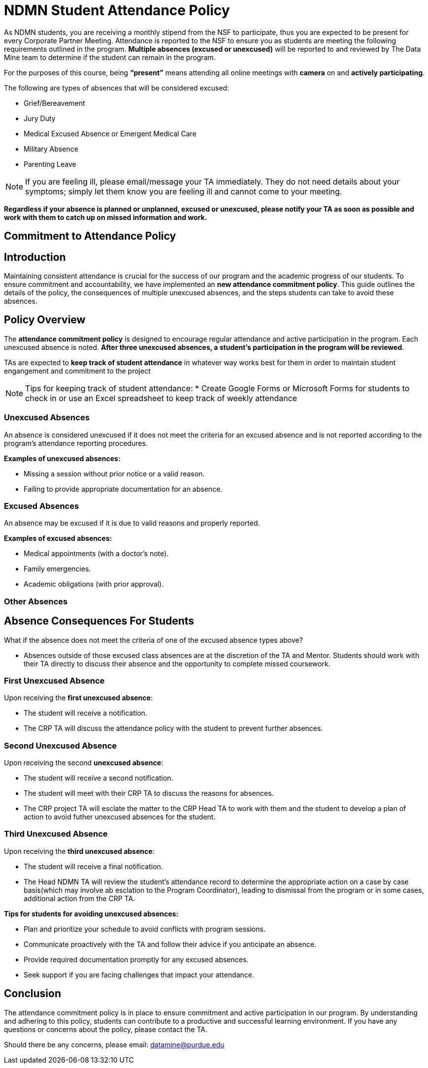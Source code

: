 = NDMN Student Attendance Policy

As NDMN students, you are receiving a monthly stipend from the NSF to participate, thus you are expected to be present for every Corporate Partner Meeting. Attendance is reported to the NSF to ensure you as students are meeting the following requirements outlined in the program.  *Multiple absences (excused or unexcused)* will be reported to and reviewed by The Data Mine team to determine if the student can remain in the program. 


For the purposes of this course, being *“present”* means attending all online meetings with *camera* on and *actively participating*. 


The following are types of absences that will be considered excused:

• Grief/Bereavement 
• Jury Duty
• Medical Excused Absence or Emergent Medical Care 
• Military Absence 
• Parenting Leave 

NOTE:  If you are feeling ill, please email/message your TA immediately. They do not need details about your symptoms; simply let them know you are feeling ill and cannot come to your meeting. 

*Regardless if your absence is planned or unplanned, excused or unexcused, please notify your TA as soon as possible and work with them to catch up on missed information and work.*

// ==== Dropped Absences 

// NEW: Students will get to drop one missed LAB (1 hr 50 min) and one missed LEC (50 min) per semester. The missed class will still show up on your sprint report when graded by your TA, but The Data Mine staff will add in the drops at the end of the semester.

== Commitment to Attendance Policy

== Introduction

Maintaining consistent attendance is crucial for the success of our program and the academic progress of our students. To ensure commitment and accountability, we have implemented an *new attendance commitment policy*. This guide outlines the details of the policy, the consequences of multiple unexcused absences, and the steps students can take to avoid these absences.

== Policy Overview

The *attendance commitment policy* is designed to encourage regular attendance and active participation in the program. Each unexcused absence is noted. *After three unexcused absences, a student's participation in the program will be reviewed*.

TAs are expected to *keep track of student attendance* in whatever way works best for them in order to maintain student engangement and commitment to the project

NOTE: Tips for keeping track of student attendance:
* Create Google Forms or Microsoft Forms for students to check in or use an Excel spreadsheet to keep track of weekly attendance

=== Unexcused Absences

An absence is considered unexcused if it does not meet the criteria for an excused absence and is not reported according to the program's attendance reporting procedures.

*Examples of unexcused absences:*

- Missing a session without prior notice or a valid reason.
- Failing to provide appropriate documentation for an absence.

=== Excused Absences

An absence may be excused if it is due to valid reasons and properly reported.

*Examples of excused absences:*

- Medical appointments (with a doctor's note).
- Family emergencies.
- Academic obligations (with prior approval).

=== Other Absences

== Absence Consequences For Students

What if the absence does not meet the criteria of one of the excused absence types above?

- Absences outside of those excused class absences are at the discretion of the TA and Mentor. Students should work with their TA directly to discuss their absence and the opportunity to complete missed coursework.

=== First Unexcused Absence

Upon receiving the *first unexcused absence*:

- The student will receive a notification.
- The CRP TA will discuss the attendance policy with the student to prevent further absences. 

=== Second Unexcused Absence

Upon receiving the second *unexcused absence*:

- The student will receive a second notification.
- The student will meet with their CRP TA to discuss the reasons for absences.
- The CRP project TA will esclate the matter to the CRP Head TA to work with them and the student to develop a plan of action to avoid futher unexcused absences for the student.

=== Third Unexcused Absence

Upon receiving the *third unexcused absence*:

- The student will receive a final notification.
- The Head NDMN TA will review the student's attendance record to determine the appropriate action on a case by case basis(which may involve ab esclation to the Program Coordinator), leading to dismissal from the program or in some cases, additional action from the CRP TA. 

*Tips for students for avoiding unexcused absences:*

- Plan and prioritize your schedule to avoid conflicts with program sessions.
- Communicate proactively with the TA and follow their advice if you anticipate an absence.
- Provide required documentation promptly for any excused absences.
- Seek support if you are facing challenges that impact your attendance.

== Conclusion

The attendance commitment policy is in place to ensure commitment and active participation in our program. By understanding and adhering to this policy, students can contribute to a productive and successful learning environment. If you have any questions or concerns about the policy, please contact the TA. 

Should there be any concerns, please email: datamine@purdue.edu